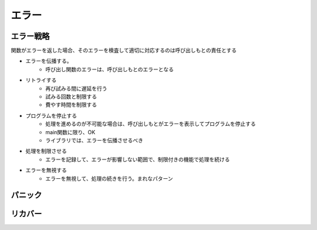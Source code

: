エラー
===================================

エラー戦略
-----------------------------------

関数がエラーを返した場合、そのエラーを検査して適切に対応するのは呼び出しもとの責任とする

- エラーを伝播する。
	- 呼び出し関数のエラーは、呼び出しもとのエラーとなる

- リトライする
	- 再び試みる間に遅延を行う
	- 試みる回数と制限する
	- 費やす時間を制限する

- プログラムを停止する
	- 処理を進めるのが不可能な場合は、呼び出しもとがエラーを表示してプログラムを停止する
	- main関数に限り、OK
	- ライブラリでは、エラーを伝播させるべき

- 処理を制限させる
	- エラーを記録して、エラーが影響しない範囲で、制限付きの機能で処理を続ける

- エラーを無視する
	- エラーを無視して、処理の続きを行う。まれなパターン


パニック
-----------------------------------


リカバー
-----------------------------------

